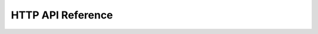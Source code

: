##################
HTTP API Reference
##################

.. openapi:: ../../db_service/openapi.yaml
